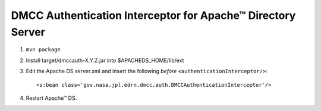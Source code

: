 **************************************************************
 DMCC Authentication Interceptor for Apache™ Directory Server
**************************************************************

1.  ``mvn package``
2.  Install target/dmccauth-X.Y.Z.jar into $APACHEDS_HOME/lib/ext
3.  Edit the Apache DS server.xml and insert the following *before*
    ``<authenticationInterceptor/>``::
    
      <s:bean class='gov.nasa.jpl.edrn.dmcc.auth.DMCCAuthenticationInterceptor'/> 

4.  Restart Apache™ DS.

